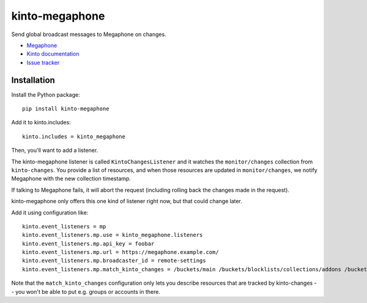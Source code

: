 kinto-megaphone
===============

|travis| |master-coverage|

.. |travis| image:: https://travis-ci.org/Kinto/kinto-megaphone.svg?branch=master
    :target: https://travis-ci.org/Kinto/kinto-megaphone

.. |master-coverage| image::
    https://coveralls.io/repos/Kinto/kinto-megaphone/badge.png?branch=master
    :alt: Coverage
    :target: https://coveralls.io/r/Kinto/kinto-megaphone

Send global broadcast messages to Megaphone on changes.

* `Megaphone <https://github.com/mozilla-services/megaphone/>`_
* `Kinto documentation <http://kinto.readthedocs.io/en/latest/>`_
* `Issue tracker <https://github.com/Kinto/kinto-megaphone/issues>`_


Installation
------------

Install the Python package:

::

    pip install kinto-megaphone


Add it to kinto.includes::

    kinto.includes = kinto_megaphone

Then, you'll want to add a listener.

The kinto-megaphone listener is called ``KintoChangesListener`` and
it watches the ``monitor/changes`` collection from ``kinto-changes``.
You provide a list of resources, and when those resources are updated
in ``monitor/changes``, we notify Megaphone with the new collection
timestamp.

If talking to Megaphone fails, it will abort the request (including
rolling back the changes made in the request).

kinto-megaphone only offers this one kind of listener right
now, but that could change later.

Add it using configuration like::

  kinto.event_listeners = mp
  kinto.event_listeners.mp.use = kinto_megaphone.listeners
  kinto.event_listeners.mp.api_key = foobar
  kinto.event_listeners.mp.url = https://megaphone.example.com/
  kinto.event_listeners.mp.broadcaster_id = remote-settings
  kinto.event_listeners.mp.match_kinto_changes = /buckets/main /buckets/blocklists/collections/addons /buckets/blocklists/collections/gfx

Note that the ``match_kinto_changes`` configuration only lets you
describe resources that are tracked by kinto-changes -- you won't be
able to put e.g. groups or accounts in there.
